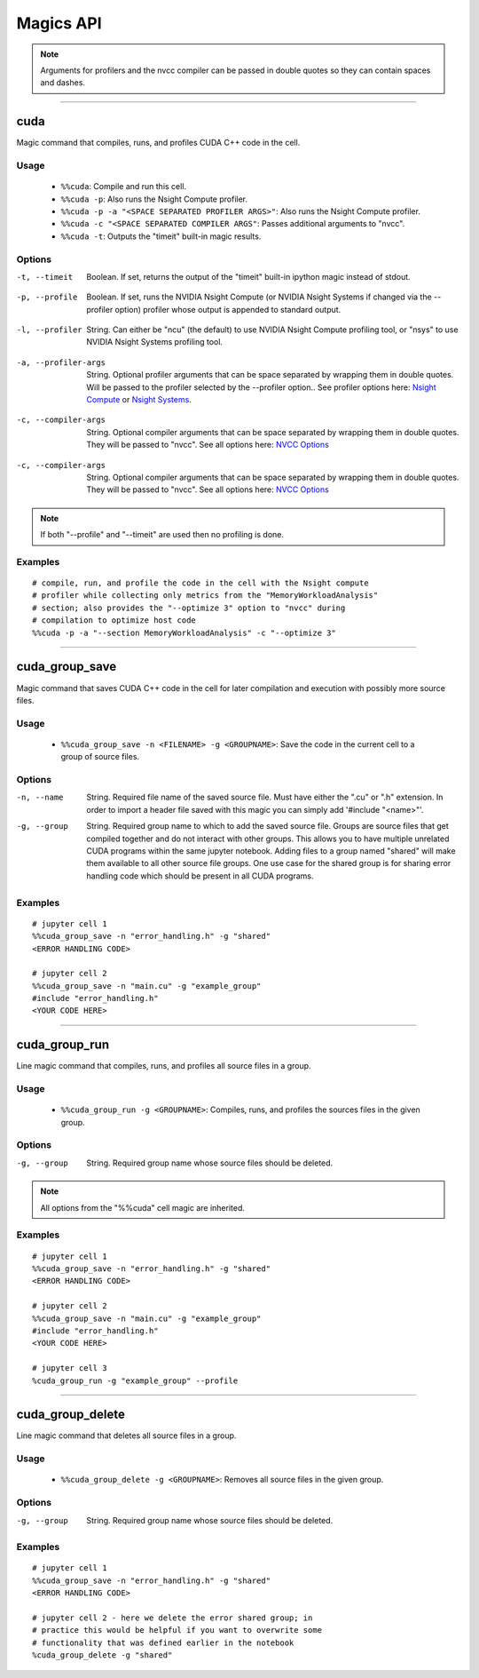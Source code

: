 **********
Magics API
**********

.. note::
   Arguments for profilers and the nvcc compiler can be passed in double
   quotes so they can contain spaces and dashes.

------

.. _cuda_magic:

cuda
====

Magic command that compiles, runs, and profiles CUDA C++ code in the cell.

Usage
-----

   - ``%%cuda``: Compile and run this cell.
   - ``%%cuda -p``: Also runs the Nsight Compute profiler.
   - ``%%cuda -p -a "<SPACE SEPARATED PROFILER ARGS>"``: Also runs the Nsight Compute profiler.
   - ``%%cuda -c "<SPACE SEPARATED COMPILER ARGS"``: Passes additional arguments to "nvcc".
   - ``%%cuda -t``: Outputs the "timeit" built-in magic results.

Options
-------

.. _timeit:

-t, --timeit
   Boolean. If set, returns the output of the "timeit" built-in
   ipython magic instead of stdout.

.. _profile:

-p, --profile
   Boolean. If set, runs the NVIDIA Nsight Compute (or NVIDIA Nsight Systems
   if changed via the \-\-profiler option) profiler whose output is appended to
   standard output.

.. _profiler:

-l, --profiler
   String. Can either be "ncu" (the default) to use NVIDIA Nsight Compute
   profiling tool, or "nsys" to use NVIDIA Nsight Systems profiling tool.

.. _profiler_args:

.. _profiler_args:

-a, --profiler-args
   String. Optional profiler arguments that can be space separated
   by wrapping them in double quotes. Will be passed to the profiler selected
   by the \-\-profiler option.. See profiler options here:
   `Nsight Compute <https://docs.nvidia.com/nsight-compute/NsightComputeCli/index.html#command-line-options>`_
   or `Nsight Systems <https://docs.nvidia.com/nsight-systems/UserGuide/index.html#command-line-options>`_.

.. _compiler_args:

-c, --compiler-args
   String. Optional compiler arguments that can be space separated
   by wrapping them in double quotes. They will be passed to "nvcc".
   See all options here:
   `NVCC Options <https://docs.nvidia.com/cuda/cuda-compiler-driver-nvcc/index.html#nvcc-command-options>`_


.. _compiler_args:

-c, --compiler-args
   String. Optional compiler arguments that can be space separated
   by wrapping them in double quotes. They will be passed to "nvcc".
   See all options here:
   `NVCC Options <https://docs.nvidia.com/cuda/cuda-compiler-driver-nvcc/index.html#nvcc-command-options>`_


.. note::
   If both "\-\-profile" and "\-\-timeit" are used then no profiling is
   done.

Examples
--------
::

   # compile, run, and profile the code in the cell with the Nsight compute
   # profiler while collecting only metrics from the "MemoryWorkloadAnalysis"
   # section; also provides the "--optimize 3" option to "nvcc" during
   # compilation to optimize host code
   %%cuda -p -a "--section MemoryWorkloadAnalysis" -c "--optimize 3"

------

.. _cuda_group_save_magic:

cuda_group_save
===============

Magic command that saves CUDA C++ code in the cell for later
compilation and execution with possibly more source files.

Usage
-----

   - ``%%cuda_group_save -n <FILENAME> -g <GROUPNAME>``: Save the code in the current cell to a group of source files.

Options
-------

-n, --name
   String. Required file name of the saved source file. Must have
   either the ".cu" or ".h" extension. In order to import a header
   file saved with this magic you can simply add '#include "<name>"'.

-g, --group
   String. Required group name to which to add the saved source file.
   Groups are source files that get compiled together and do not
   interact with other groups. This allows you to have multiple
   unrelated CUDA programs within the same jupyter notebook. Adding
   files to a group named "shared" will make them available to all
   other source file groups. One use case for the shared group is for
   sharing error handling code which should be present in all CUDA
   programs.

Examples
--------
::

   # jupyter cell 1
   %%cuda_group_save -n "error_handling.h" -g "shared"
   <ERROR HANDLING CODE>

   # jupyter cell 2
   %%cuda_group_save -n "main.cu" -g "example_group"
   #include "error_handling.h"
   <YOUR CODE HERE>

------

.. _cuda_group_run_magic:

cuda_group_run
==============

Line magic command that compiles, runs, and profiles all source files
in a group.

Usage
-----

   - ``%%cuda_group_run -g <GROUPNAME>``: Compiles, runs, and profiles the sources files in the given group.

Options
-------

-g, --group
   String. Required group name whose source files should be deleted.

.. note::
   All options from the "%%cuda" cell magic are inherited.

Examples
--------
::

   # jupyter cell 1
   %%cuda_group_save -n "error_handling.h" -g "shared"
   <ERROR HANDLING CODE>

   # jupyter cell 2
   %%cuda_group_save -n "main.cu" -g "example_group"
   #include "error_handling.h"
   <YOUR CODE HERE>

   # jupyter cell 3
   %cuda_group_run -g "example_group" --profile

-----

.. _cuda_group_delete_magic:

cuda_group_delete
=================

Line magic command that deletes all source files in a group.

Usage
-----

   - ``%%cuda_group_delete -g <GROUPNAME>``: Removes all source files in the given group.

Options
-------

-g, --group
   String. Required group name whose source files should be deleted.

Examples
--------
::

   # jupyter cell 1
   %%cuda_group_save -n "error_handling.h" -g "shared"
   <ERROR HANDLING CODE>

   # jupyter cell 2 - here we delete the error shared group; in
   # practice this would be helpful if you want to overwrite some
   # functionality that was defined earlier in the notebook
   %cuda_group_delete -g "shared"
